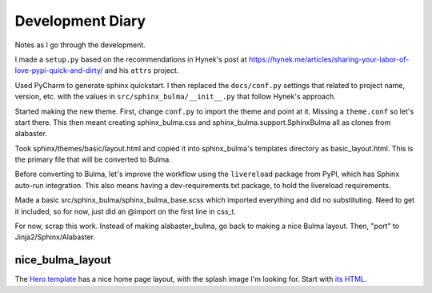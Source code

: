 =================
Development Diary
=================

Notes as I go through the development.

I made a ``setup.py`` based on the recommendations in Hynek's post at
https://hynek.me/articles/sharing-your-labor-of-love-pypi-quick-and-dirty/
and his ``attrs`` project.

Used PyCharm to generate sphinx quickstart. I then replaced the
``docs/conf.py`` settings that related to project name, version, etc. with
the values in ``src/sphinx_bulma/__init__.py`` that follow Hynek's approach.

Started making the new theme. First, change ``conf.py`` to import the
theme and point at it. Missing a ``theme.conf`` so let's start there. This
then meant creating sphinx_bulma.css and sphinx_bulma.support.SphinxBulma
all as clones from alabaster.

Took sphinx/themes/basic/layout.html and copied it into sphinx_bulma's
templates directory as basic_layout.html.  This is the primary file that
will be converted to Bulma.

Before converting to Bulma, let's improve the workflow using the
``livereload`` package from PyPI, which has Sphinx auto-run integration.
This also means having a dev-requirements.txt package, to hold the
livereload requirements.

Made a basic src/sphinx_bulma/sphinx_bulma_base.scss which imported
everything and did no substituting. Need to get it included, so for now,
just did an @import on the first line in css_t.

For now, scrap this work. Instead of making alabaster_bulma, go back to
making a nice Bulma layout. Then, "port" to Jinja2/Sphinx/Alabaster.

nice_bulma_layout
=================

The
`Hero template <https://dansup.github.io/bulma-templates/templates/hero.html>`_
has a nice home page layout, with the splash image I'm looking for.
Start with
`its HTML <https://github.com/dansup/bulma-templates/blob/gh-pages/templates/hero.html>`_.